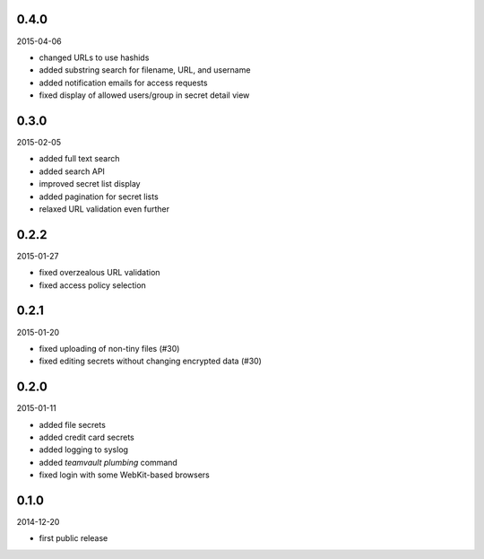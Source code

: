 0.4.0
=====

2015-04-06

* changed URLs to use hashids
* added substring search for filename, URL, and username
* added notification emails for access requests
* fixed display of allowed users/group in secret detail view


0.3.0
=====

2015-02-05

* added full text search
* added search API
* improved secret list display
* added pagination for secret lists
* relaxed URL validation even further


0.2.2
=====

2015-01-27

* fixed overzealous URL validation
* fixed access policy selection


0.2.1
=====

2015-01-20

* fixed uploading of non-tiny files (#30)
* fixed editing secrets without changing encrypted data (#30)


0.2.0
=====

2015-01-11

* added file secrets
* added credit card secrets
* added logging to syslog
* added `teamvault plumbing` command
* fixed login with some WebKit-based browsers


0.1.0
=====

2014-12-20

* first public release
